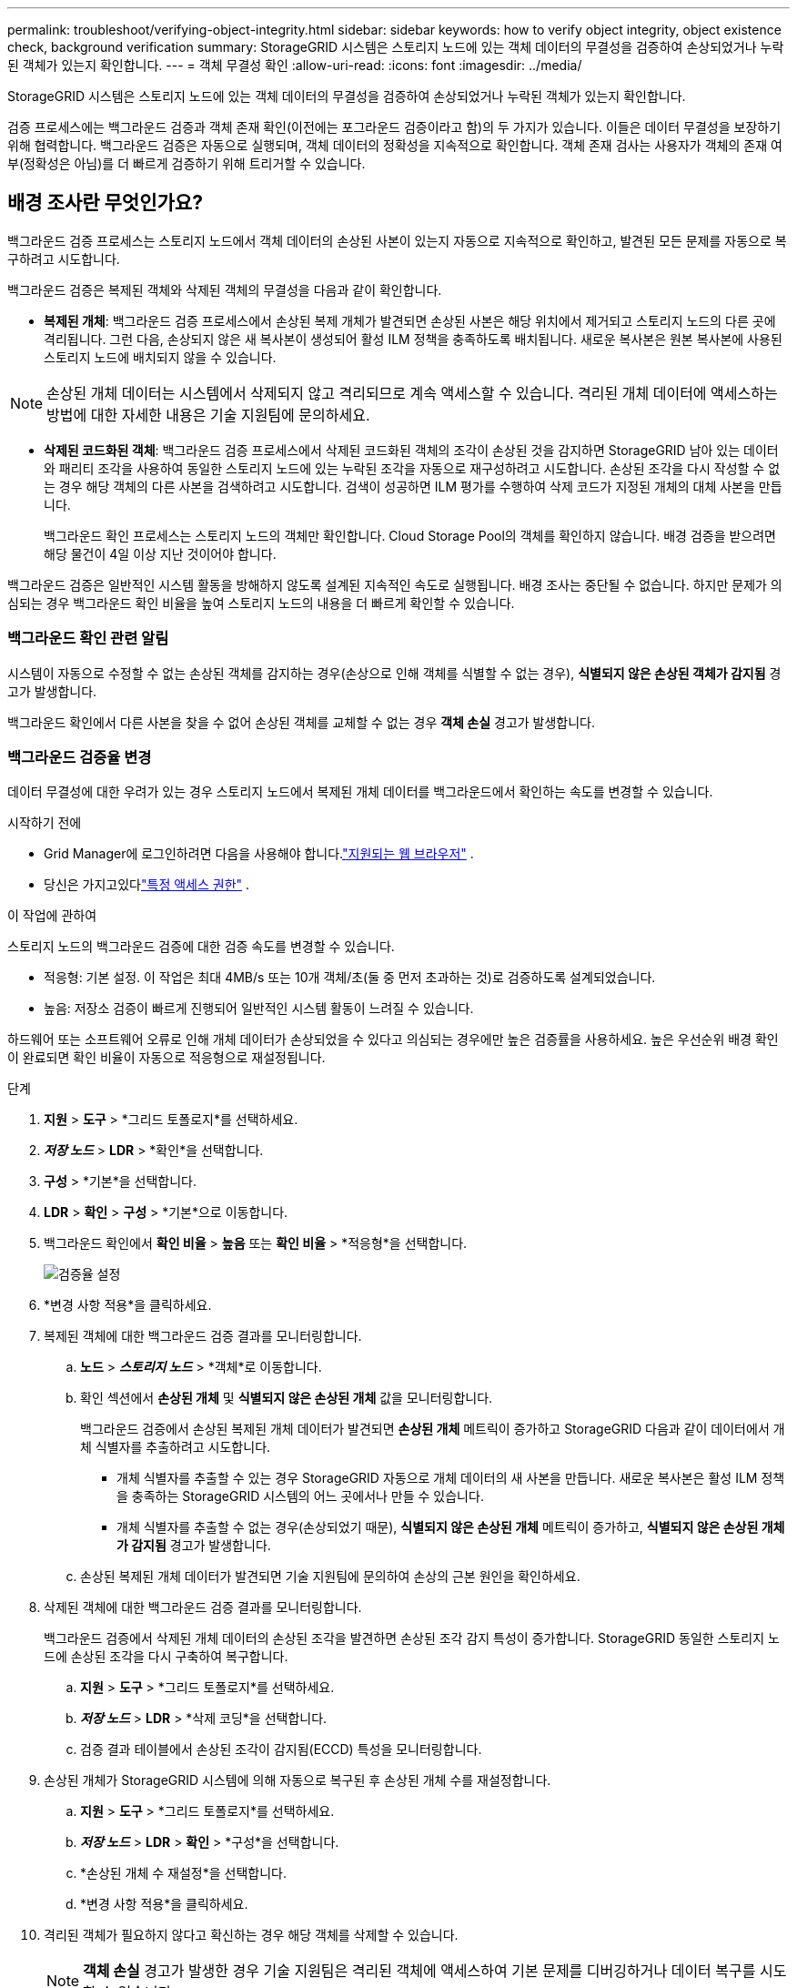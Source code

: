 ---
permalink: troubleshoot/verifying-object-integrity.html 
sidebar: sidebar 
keywords: how to verify object integrity, object existence check, background verification 
summary: StorageGRID 시스템은 스토리지 노드에 있는 객체 데이터의 무결성을 검증하여 손상되었거나 누락된 객체가 있는지 확인합니다. 
---
= 객체 무결성 확인
:allow-uri-read: 
:icons: font
:imagesdir: ../media/


[role="lead"]
StorageGRID 시스템은 스토리지 노드에 있는 객체 데이터의 무결성을 검증하여 손상되었거나 누락된 객체가 있는지 확인합니다.

검증 프로세스에는 백그라운드 검증과 객체 존재 확인(이전에는 포그라운드 검증이라고 함)의 두 가지가 있습니다.  이들은 데이터 무결성을 보장하기 위해 협력합니다.  백그라운드 검증은 자동으로 실행되며, 객체 데이터의 정확성을 지속적으로 확인합니다.  객체 존재 검사는 사용자가 객체의 존재 여부(정확성은 아님)를 더 빠르게 검증하기 위해 트리거할 수 있습니다.



== 배경 조사란 무엇인가요?

백그라운드 검증 프로세스는 스토리지 노드에서 객체 데이터의 손상된 사본이 있는지 자동으로 지속적으로 확인하고, 발견된 모든 문제를 자동으로 복구하려고 시도합니다.

백그라운드 검증은 복제된 객체와 삭제된 객체의 무결성을 다음과 같이 확인합니다.

* *복제된 개체*: 백그라운드 검증 프로세스에서 손상된 복제 개체가 발견되면 손상된 사본은 해당 위치에서 제거되고 스토리지 노드의 다른 곳에 격리됩니다.  그런 다음, 손상되지 않은 새 복사본이 생성되어 활성 ILM 정책을 충족하도록 배치됩니다.  새로운 복사본은 원본 복사본에 사용된 스토리지 노드에 배치되지 않을 수 있습니다.



NOTE: 손상된 개체 데이터는 시스템에서 삭제되지 않고 격리되므로 계속 액세스할 수 있습니다.  격리된 개체 데이터에 액세스하는 방법에 대한 자세한 내용은 기술 지원팀에 문의하세요.

* *삭제된 코드화된 객체*: 백그라운드 검증 프로세스에서 삭제된 코드화된 객체의 조각이 손상된 것을 감지하면 StorageGRID 남아 있는 데이터와 패리티 조각을 사용하여 동일한 스토리지 노드에 있는 누락된 조각을 자동으로 재구성하려고 시도합니다.  손상된 조각을 다시 작성할 수 없는 경우 해당 객체의 다른 사본을 검색하려고 시도합니다.  검색이 성공하면 ILM 평가를 수행하여 삭제 코드가 지정된 개체의 대체 사본을 만듭니다.
+
백그라운드 확인 프로세스는 스토리지 노드의 객체만 확인합니다.  Cloud Storage Pool의 객체를 확인하지 않습니다.  배경 검증을 받으려면 해당 물건이 4일 이상 지난 것이어야 합니다.



백그라운드 검증은 일반적인 시스템 활동을 방해하지 않도록 설계된 지속적인 속도로 실행됩니다.  배경 조사는 중단될 수 없습니다.  하지만 문제가 의심되는 경우 백그라운드 확인 비율을 높여 스토리지 노드의 내용을 더 빠르게 확인할 수 있습니다.



=== 백그라운드 확인 관련 알림

시스템이 자동으로 수정할 수 없는 손상된 객체를 감지하는 경우(손상으로 인해 객체를 식별할 수 없는 경우), *식별되지 않은 손상된 객체가 감지됨* 경고가 발생합니다.

백그라운드 확인에서 다른 사본을 찾을 수 없어 손상된 객체를 교체할 수 없는 경우 *객체 손실* 경고가 발생합니다.



=== 백그라운드 검증율 변경

데이터 무결성에 대한 우려가 있는 경우 스토리지 노드에서 복제된 개체 데이터를 백그라운드에서 확인하는 속도를 변경할 수 있습니다.

.시작하기 전에
* Grid Manager에 로그인하려면 다음을 사용해야 합니다.link:../admin/web-browser-requirements.html["지원되는 웹 브라우저"] .
* 당신은 가지고있다link:../admin/admin-group-permissions.html["특정 액세스 권한"] .


.이 작업에 관하여
스토리지 노드의 백그라운드 검증에 대한 검증 속도를 변경할 수 있습니다.

* 적응형: 기본 설정.  이 작업은 최대 4MB/s 또는 10개 객체/초(둘 중 먼저 초과하는 것)로 검증하도록 설계되었습니다.
* 높음: 저장소 검증이 빠르게 진행되어 일반적인 시스템 활동이 느려질 수 있습니다.


하드웨어 또는 소프트웨어 오류로 인해 개체 데이터가 손상되었을 수 있다고 의심되는 경우에만 높은 검증률을 사용하세요.  높은 우선순위 배경 확인이 완료되면 확인 비율이 자동으로 적응형으로 재설정됩니다.

.단계
. *지원* > *도구* > *그리드 토폴로지*를 선택하세요.
. *_저장 노드_* > *LDR* > *확인*을 선택합니다.
. *구성* > *기본*을 선택합니다.
. *LDR* > *확인* > *구성* > *기본*으로 이동합니다.
. 백그라운드 확인에서 *확인 비율* > *높음* 또는 *확인 비율* > *적응형*을 선택합니다.
+
image::../media/background_verification_rate.png[검증율 설정]

. *변경 사항 적용*을 클릭하세요.
. 복제된 객체에 대한 백그라운드 검증 결과를 모니터링합니다.
+
.. *노드* > *_스토리지 노드_* > *객체*로 이동합니다.
.. 확인 섹션에서 *손상된 개체* 및 *식별되지 않은 손상된 개체* 값을 모니터링합니다.
+
백그라운드 검증에서 손상된 복제된 개체 데이터가 발견되면 *손상된 개체* 메트릭이 증가하고 StorageGRID 다음과 같이 데이터에서 개체 식별자를 추출하려고 시도합니다.

+
*** 개체 식별자를 추출할 수 있는 경우 StorageGRID 자동으로 개체 데이터의 새 사본을 만듭니다.  새로운 복사본은 활성 ILM 정책을 충족하는 StorageGRID 시스템의 어느 곳에서나 만들 수 있습니다.
*** 개체 식별자를 추출할 수 없는 경우(손상되었기 때문), *식별되지 않은 손상된 개체* 메트릭이 증가하고, *식별되지 않은 손상된 개체가 감지됨* 경고가 발생합니다.


.. 손상된 복제된 개체 데이터가 발견되면 기술 지원팀에 문의하여 손상의 근본 원인을 확인하세요.


. 삭제된 객체에 대한 백그라운드 검증 결과를 모니터링합니다.
+
백그라운드 검증에서 삭제된 개체 데이터의 손상된 조각을 발견하면 손상된 조각 감지 특성이 증가합니다.  StorageGRID 동일한 스토리지 노드에 손상된 조각을 다시 구축하여 복구합니다.

+
.. *지원* > *도구* > *그리드 토폴로지*를 선택하세요.
.. *_저장 노드_* > *LDR* > *삭제 코딩*을 선택합니다.
.. 검증 결과 테이블에서 손상된 조각이 감지됨(ECCD) 특성을 모니터링합니다.


. 손상된 개체가 StorageGRID 시스템에 의해 자동으로 복구된 후 손상된 개체 수를 재설정합니다.
+
.. *지원* > *도구* > *그리드 토폴로지*를 선택하세요.
.. *_저장 노드_* > *LDR* > *확인* > *구성*을 선택합니다.
.. *손상된 개체 수 재설정*을 선택합니다.
.. *변경 사항 적용*을 클릭하세요.


. 격리된 객체가 필요하지 않다고 확신하는 경우 해당 객체를 삭제할 수 있습니다.
+

NOTE: *객체 손실* 경고가 발생한 경우 기술 지원팀은 격리된 객체에 액세스하여 기본 문제를 디버깅하거나 데이터 복구를 시도할 수 있습니다.

+
.. *지원* > *도구* > *그리드 토폴로지*를 선택하세요.
.. *_저장 노드_* > *LDR* > *확인* > *구성*을 선택합니다.
.. *격리된 개체 삭제*를 선택합니다.
.. *변경 사항 적용*을 선택하세요.






== 객체 존재 확인이란 무엇인가요?

객체 존재 검사는 예상되는 모든 복제된 객체 사본과 삭제 코드화된 조각이 스토리지 노드에 있는지 확인합니다.  객체 존재 확인은 객체 데이터 자체를 확인하지 않습니다(백그라운드 확인이 이를 수행합니다). 대신, 최근 하드웨어 문제로 인해 데이터 무결성에 영향을 미쳤을 수 있는 경우 저장 장치의 무결성을 확인하는 방법을 제공합니다.

자동으로 수행되는 백그라운드 검증과 달리, 객체 존재 확인 작업은 수동으로 시작해야 합니다.

객체 존재 확인은 StorageGRID 에 저장된 모든 객체의 메타데이터를 읽고 복제된 객체 사본과 삭제 코딩된 객체 조각의 존재를 확인합니다.  누락된 데이터는 다음과 같이 처리됩니다.

* *복제된 사본*: 복제된 개체 데이터의 사본이 누락된 경우 StorageGRID 시스템의 다른 곳에 저장된 사본에서 자동으로 사본을 교체하려고 시도합니다.  스토리지 노드는 ILM 평가를 통해 기존 복사본을 실행하는데, 이를 통해 다른 복사본이 없기 때문에 이 개체에 대한 현재 ILM 정책이 더 이상 충족되지 않는다는 것을 확인합니다.  시스템의 활성 ILM 정책을 충족시키기 위해 새로운 사본이 생성되어 배치됩니다.  이 새로운 사본은 분실된 사본이 보관된 동일한 위치에 배치되지 않을 수 있습니다.
* *삭제 코드화된 조각*: 삭제 코드화된 객체의 조각이 누락된 경우 StorageGRID 나머지 조각을 사용하여 동일한 스토리지 노드에 누락된 조각을 자동으로 다시 빌드하려고 시도합니다.  누락된 조각을 다시 작성할 수 없는 경우(너무 많은 조각이 손실되었기 때문), ILM은 해당 개체의 다른 사본을 찾으려고 시도하며, 이를 사용하여 새로운 삭제 코딩된 조각을 생성합니다.




=== 객체 존재 여부 확인 실행

한 번에 하나의 개체 존재 확인 작업을 만들고 실행합니다.  작업을 생성할 때 검증하려는 스토리지 노드와 볼륨을 선택합니다.  또한 작업에 대한 일관성을 선택합니다.

.시작하기 전에
* 다음을 사용하여 Grid Manager에 로그인했습니다.link:../admin/web-browser-requirements.html["지원되는 웹 브라우저"] .
* 당신은 가지고있다link:../admin/admin-group-permissions.html["유지 관리 또는 루트 액세스 권한"] .
* 확인하려는 스토리지 노드가 온라인 상태인지 확인하세요. 노드 표를 보려면 *노드*를 선택하세요. 확인하려는 노드의 노드 이름 옆에 알림 아이콘이 나타나지 않는지 확인하세요.
* 검사하려는 노드에서 다음 절차가 실행되고 있지 않은지 확인하세요.
+
** 스토리지 노드를 추가하기 위한 그리드 확장
** 저장 노드 서비스 중단
** 실패한 스토리지 볼륨 복구
** 시스템 드라이브에 오류가 발생한 스토리지 노드 복구
** EC 재조정
** 어플라이언스 노드 복제




이러한 절차가 진행되는 동안에는 객체 존재 확인이 유용한 정보를 제공하지 않습니다.

.이 작업에 관하여
개체 존재 여부 확인 작업은 그리드에 있는 개체 수, 선택한 스토리지 노드와 볼륨, 선택한 일관성에 따라 완료하는 데 며칠에서 몇 주가 걸릴 수 있습니다.  한 번에 하나의 작업만 실행할 수 있지만, 여러 스토리지 노드와 볼륨을 동시에 선택할 수 있습니다.

.단계
. *유지관리* > *작업* > *객체 존재 확인*을 선택합니다.
. *작업 만들기*를 선택하세요.  개체 존재 여부 확인 작업 마법사가 나타납니다.
. 검증하려는 볼륨이 포함된 노드를 선택하세요.  모든 온라인 노드를 선택하려면 열 머리글에서 *노드 이름* 확인란을 선택합니다.
+
노드 이름이나 사이트로 검색할 수 있습니다.

+
그리드에 연결되지 않은 노드는 선택할 수 없습니다.

. *계속*을 선택하세요.
. 목록에서 각 노드에 대해 하나 이상의 볼륨을 선택합니다.  저장 볼륨 번호나 노드 이름을 사용하여 볼륨을 검색할 수 있습니다.
+
선택한 각 노드의 모든 볼륨을 선택하려면 열 머리글에서 *저장 볼륨* 확인란을 선택합니다.

. *계속*을 선택하세요.
. 작업에 맞는 일관성을 선택하세요.
+
일관성은 개체 존재 확인에 사용되는 개체 메타데이터 사본의 수를 결정합니다.

+
** *강력한 사이트*: 단일 사이트에 메타데이터 사본이 두 개 있습니다.
** *강력한 글로벌*: 각 사이트에 메타데이터 사본이 두 개 있습니다.
** *모두* (기본값): 각 사이트의 메타데이터 사본 3개 모두.
+
일관성에 대한 자세한 내용은 마법사의 설명을 참조하세요.



. *계속*을 선택하세요.
. 선택 사항을 검토하고 확인하세요.  *이전*을 선택하면 마법사의 이전 단계로 이동하여 선택 사항을 업데이트할 수 있습니다.
+
개체 존재 확인 작업이 생성되고 다음 중 하나가 발생할 때까지 실행됩니다.

+
** 작업이 완료되었습니다.
** 작업을 일시 중지하거나 취소합니다.  일시 중지한 작업은 다시 시작할 수 있지만, 취소한 작업은 다시 시작할 수 없습니다.
** 일자리가 중단됩니다.  *객체 존재 확인이 중단되었습니다* 경고가 발생합니다.  경고에 따라 지정된 시정 조치를 따르세요.
** 작업이 실패했습니다.  *객체 존재 확인에 실패했습니다* 경고가 발생합니다.  경고에 따라 지정된 시정 조치를 따르세요.
** "서비스를 사용할 수 없습니다" 또는 "내부 서버 오류" 메시지가 나타납니다.  1분 후에 페이지를 새로 고쳐 작업 모니터링을 계속하세요.
+

NOTE: 필요에 따라 개체 존재 확인 페이지에서 벗어나 작업 모니터링을 계속할 수 있습니다.



. 작업이 실행되는 동안 *활성 작업* 탭을 보고 누락된 개체 복사본이 감지됨의 값을 기록합니다.
+
이 값은 복제된 객체와 하나 이상의 누락된 조각이 있는 삭제 코딩된 객체의 누락된 사본의 총 수를 나타냅니다.

+
감지된 누락된 개체 복사본 수가 100보다 큰 경우 스토리지 노드의 스토리지에 문제가 있을 수 있습니다.

+
image::../media/oec_active.png[OEC 활성 작업]

. 작업이 완료된 후 필요한 추가 작업을 수행합니다.
+
** 감지된 누락된 개체 복사본이 0이면 문제가 발견되지 않은 것입니다.  아무런 조치도 필요하지 않습니다.
** 감지된 누락된 개체 복사본이 0보다 크고 *손실된 개체* 경고가 발생하지 않은 경우, 모든 누락된 복사본은 시스템에서 복구되었습니다. 향후 객체 복사본이 손상되는 것을 방지하기 위해 모든 하드웨어 문제가 해결되었는지 확인하세요.
** 감지된 누락된 개체 사본이 0보다 크고 *손실된 개체* 경고가 발생한 경우 데이터 무결성에 영향을 미칠 수 있습니다. 기술 지원팀에 문의하세요.
** grep을 사용하여 LLST 감사 메시지를 추출하면 손실된 객체 복사본을 조사할 수 있습니다. `grep LLST audit_file_name` .
+
이 절차는 다음 절차와 유사합니다.link:../troubleshoot/investigating-lost-objects.html["분실물 조사"] , 객체 복사본의 경우 검색합니다. `LLST` 대신에 `OLST` .



. 작업에 대해 강력한 사이트 일관성이나 강력한 글로벌 일관성을 선택한 경우 메타데이터 일관성을 위해 약 3주 동안 기다린 다음 동일한 볼륨에서 작업을 다시 실행합니다.
+
StorageGRID 작업에 포함된 노드와 볼륨에 대한 메타데이터 일관성을 확보할 시간이 있을 때 작업을 다시 실행하면 잘못 보고된 누락된 객체 복사본을 지우거나 누락된 객체 복사본이 있는 경우 추가 객체 복사본을 확인할 수 있습니다.

+
.. *유지관리* > *객체 존재 확인* > *작업 기록*을 선택합니다.
.. 다시 실행할 준비가 된 작업을 확인합니다.
+
... *종료 시간* 열을 확인하여 3주 전에 실행된 작업을 확인하세요.
... 이러한 작업의 경우, 일관성 제어 열에서 strong-site 또는 strong-global을 검사합니다.


.. 다시 실행하려는 각 작업에 대한 확인란을 선택한 다음, *다시 실행*을 선택합니다.
+
image::../media/oec_rerun.png[OEC 재방송]

.. 재실행 작업 마법사에서 선택한 노드와 볼륨, 일관성을 검토합니다.
.. 작업을 다시 실행할 준비가 되면 *다시 실행*을 선택하세요.




활성 작업 탭이 나타납니다.  선택한 모든 작업은 강력한 사이트의 일관성을 유지하며 하나의 작업으로 다시 실행됩니다.  세부 정보 섹션의 *관련 직무* 필드에는 원래 직무의 직무 ID가 나열됩니다.

.당신이 완료한 후
데이터 무결성에 대한 우려가 여전히 있는 경우 *지원* > *도구* > *그리드 토폴로지* > *_사이트_* > *_스토리지 노드_* > *LDR* > *검증* > *구성* > *기본*으로 이동하여 백그라운드 검증률을 높이세요.  백그라운드 검증은 저장된 모든 객체 데이터의 정확성을 확인하고 발견된 문제를 수정합니다.  가능한 한 빨리 잠재적인 문제를 찾아 복구하면 데이터 손실 위험이 줄어듭니다.
